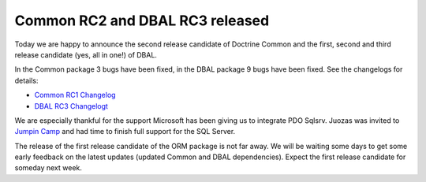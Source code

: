 Common RC2 and DBAL RC3 released
================================

Today we are happy to announce the second release candidate of
Doctrine Common and the first, second and third release candidate
(yes, all in one!) of DBAL.

In the Common package 3 bugs have been fixed, in the DBAL package 9
bugs have been fixed. See the changelogs for details:


-  `Common RC1 Changelog <http://www.doctrine-project.org/jira/browse/DCOM/fixforversion/10093>`_
-  `DBAL RC3 Changelogt <http://www.doctrine-project.org/jira/browse/DBAL/fixforversion/10094>`_

We are especially thankful for the support Microsoft has been
giving us to integrate PDO Sqlsrv. Juozas was invited to
`Jumpin Camp <http://www.jumpincamp.com>`_ and had time to finish
full support for the SQL Server.

The release of the first release candidate of the ORM package is
not far away. We will be waiting some days to get some early
feedback on the latest updates (updated Common and DBAL
dependencies). Expect the first release candidate for someday next
week.



.. author:: beberlei 
.. categories:: Release
.. tags:: none
.. comments::
